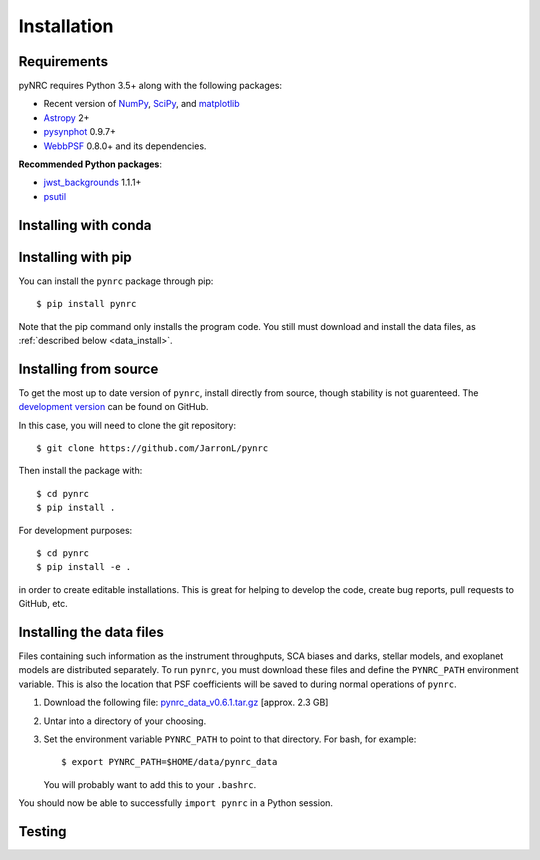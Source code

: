 Installation
============

.. _installation:

Requirements
------------

pyNRC requires Python 3.5+ along with the following packages:

* Recent version of `NumPy <http://www.numpy.org>`_, 
  `SciPy <https://www.scipy.org>`_,
  and `matplotlib <https://www.matplotlib.org>`_
* `Astropy <http://www.astropy.org>`_ 2+
* `pysynphot <https://pysynphot.readthedocs.io>`_ 0.9.7+
* `WebbPSF <https://webbpsf.readthedocs.io>`_ 0.8.0+ 
  and its dependencies.
  
**Recommended Python packages**:
  
* `jwst_backgrounds <https://github.com/spacetelescope/jwst_backgrounds>`_ 1.1.1+
* `psutil <https://pypi.python.org/pypi/psutil>`_

.. _install_conda:

Installing with conda
---------------------

.. todo::

    pyNRC has been placed on conda-forge so you can manage the package
    through your Conda installation. Simply add conda-forge to your 
    ``.condarc`` file, which appends the appropriate URL to Conda's 
    channel search path::
    
        $ conda config --add channels conda-forge 

    With the conda-forge channel added, it's a simple matter to run::

        $ conda install pynrc


.. _install_pip:

Installing with pip
--------------------

You can install the ``pynrc`` package through pip::

    $ pip install pynrc

Note that the pip command only installs the program code.
You still must download and install the data files, 
as :ref:`described below <data_install>`.


.. _install_dev_version:

Installing from source
----------------------

To get the most up to date version of ``pynrc``, install directly 
from source, though stability is not guarenteed. The 
`development version <https://github.com/JarronL/pynrc>`_ 
can be found on GitHub.

In this case, you will need to clone the git repository::

    $ git clone https://github.com/JarronL/pynrc

Then install the package with::

    $ cd pynrc
    $ pip install .
    
For development purposes::

    $ cd pynrc
    $ pip install -e .

in order to create editable installations. This is great for helping
to develop the code, create bug reports, pull requests to GitHub, etc.


.. _data_install:

Installing the data files
--------------------------

Files containing such information as the instrument throughputs, 
SCA biases and darks, stellar models, and exoplanet models are 
distributed separately. To run ``pynrc``, you must download these 
files and define the ``PYNRC_PATH`` environment variable.
This is also the location that PSF coefficients will be saved to during
normal operations of ``pynrc``.

1. Download the following file: 
   `pynrc_data_v0.6.1.tar.gz <http://mips.as.arizona.edu/~jleisenring/pynrc/pynrc_data_v0.6.1.tar.gz>`_  [approx. 2.3 GB]
2. Untar into a directory of your choosing.
3. Set the environment variable ``PYNRC_PATH`` to point to that directory. 
   For bash, for example::

    $ export PYNRC_PATH=$HOME/data/pynrc_data

   You will probably want to add this to your ``.bashrc``.

You should now be able to successfully ``import pynrc`` in a Python session.

Testing
--------

.. todo::

    If you want to check that all the tests are running correctly with your Python
    configuration, you can also run::

        $ python setup.py test

    in the source directory. If there are no errors, you are good to go!    